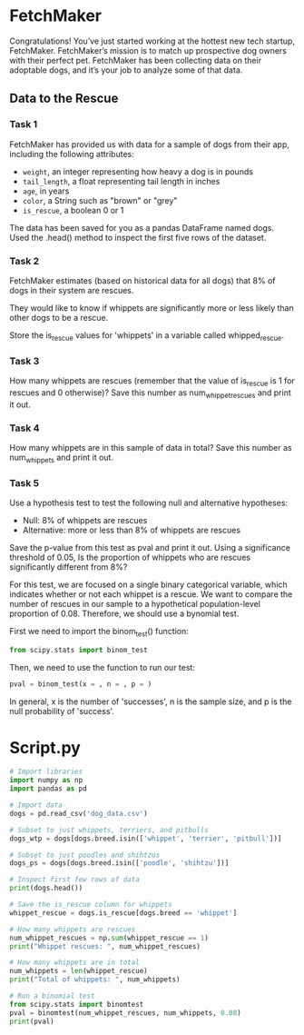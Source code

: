 
* FetchMaker
Congratulations! You’ve just started working at the hottest new tech startup, FetchMaker. FetchMaker’s mission is to match up prospective dog owners with their perfect pet. FetchMaker has been collecting data on their adoptable dogs, and it’s your job to analyze some of that data.

** Data to the Rescue
*** Task 1
FetchMaker has provided us with data for a sample of dogs from their app, including the following attributes:
    - ~weight~, an integer representing how heavy a dog is in pounds
    - ~tail_length~, a float representing tail length in inches
    - ~age~, in years
    - ~color~, a String such as "brown" or "grey"
    - ~is_rescue~, a boolean 0 or 1

The data has been saved for you as a pandas DataFrame named dogs. Used the .head() method to inspect the first five rows of the dataset.

*** Task 2
FetchMaker estimates (based on historical data for all dogs) that 8% of dogs in their system are rescues.

They would like to know if whippets are significantly more or less likely than other dogs to be a rescue.

Store the is_rescue values for 'whippets' in a variable called whipped_rescue.

*** Task 3
How many whippets are rescues (remember that the value of is_rescue is 1 for rescues and 0 otherwise)? Save this number as num_whippet_rescues and print it out.

*** Task 4
How many whippets are in this sample of data in total? Save this number as num_whippets and print it out.

*** Task 5
Use a hypothesis test to test the following null and alternative hypotheses:
    - Null: 8% of whippets are rescues
    - Alternative: more or less than 8% of whippets are rescues

Save the p-value from this test as pval and print it out. Using a significance threshold of 0.05, Is the proportion of whippets who are rescues significantly different from 8%?

For this test, we are focused on a single binary categorical variable, which indicates whether or not each whippet is a rescue. We want to compare the number of rescues in our sample to a hypothetical population-level proportion of 0.08. Therefore, we should use a bynomial test.

First we need to import the binom_test() function:

#+begin_src python
from scipy.stats import binom_test
#+end_src

Then, we need to use the function to run our test:

#+begin_src python
pval = binom_test(x = , n = , p = )
#+end_src

In general, x is the number of  'successes', n is the sample size, and p is the null probability of 'success'.

* Script.py

#+begin_src python :results output
# Import libraries
import numpy as np
import pandas as pd

# Import data
dogs = pd.read_csv('dog_data.csv')

# Subset to just whippets, terriers, and pitbulls
dogs_wtp = dogs[dogs.breed.isin(['whippet', 'terrier', 'pitbull'])]

# Subset to just poodles and shihtzus
dogs_ps = dogs[dogs.breed.isin(['poodle', 'shihtzu'])]

# Inspect first few rows of data
print(dogs.head())

# Save the is_rescue column for whippets
whippet_rescue = dogs.is_rescue[dogs.breed == 'whippet']

# How many whippets are rescues 
num_whippet_rescues = np.sum(whippet_rescue == 1)
print("Whippet rescues: ", num_whippet_rescues)

# How many whippets are in total
num_whippets = len(whippet_rescue)
print("Total of whippets: ", num_whippets)

# Run a binomial test
from scipy.stats import binomtest
pval = binomtest(num_whippet_rescues, num_whippets, 0.08)
print(pval)

#+end_src

#+RESULTS:
#+begin_example
   is_rescue  weight  tail_length  ...  is_hypoallergenic      name      breed
0          0       6         2.25  ...                  0      Huey  chihuahua
1          0       4         5.36  ...                  0   Cherish  chihuahua
2          0       7         3.63  ...                  1     Becka  chihuahua
3          0       5         0.19  ...                  0     Addie  chihuahua
4          0       5         0.37  ...                  1  Beverlee  chihuahua

[5 rows x 9 columns]
Whippet rescues:  6
Total of whippets:  100
BinomTestResult(k=6, n=100, alternative='two-sided', statistic=0.06, pvalue=0.5811780106238111)
#+end_example
